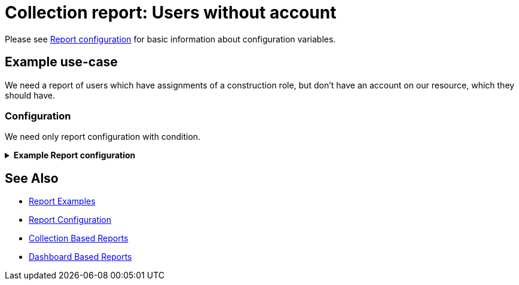= Collection report: Users without account
:page-nav-title: Users without account
:page-wiki-name: Example of new report: Users without account
:page-wiki-id: 52003073
:page-wiki-metadata-create-user: lskublik
:page-wiki-metadata-create-date: 2020-08-18T13:56:23.128+02:00
:page-wiki-metadata-modify-user: lskublik
:page-wiki-metadata-modify-date: 2020-08-20T08:16:17.750+02:00
:page-upkeep-status: green

Please see xref:/midpoint/reference/misc/reports/configuration/#new-report[Report configuration] for basic information about configuration variables.

== Example use-case

We need a report of users which have assignments of a construction role, but don’t have an account on our resource, which they should have.


=== Configuration

We need only report configuration with condition.

.*Example Report configuration*
[%collapsible]
====
sampleRef::samples/reports/users-without-account.xml[]
====

== See Also

- xref:/midpoint/reference/misc/reports/examples/[Report Examples]
- xref:/midpoint/reference/misc/reports/configuration/[Report Configuration]
- xref:/midpoint/reference/misc/reports/configuration/collection-report.adoc[Collection Based Reports]
- xref:/midpoint/reference/misc/reports/configuration/dashboard-report.adoc[Dashboard Based Reports]
